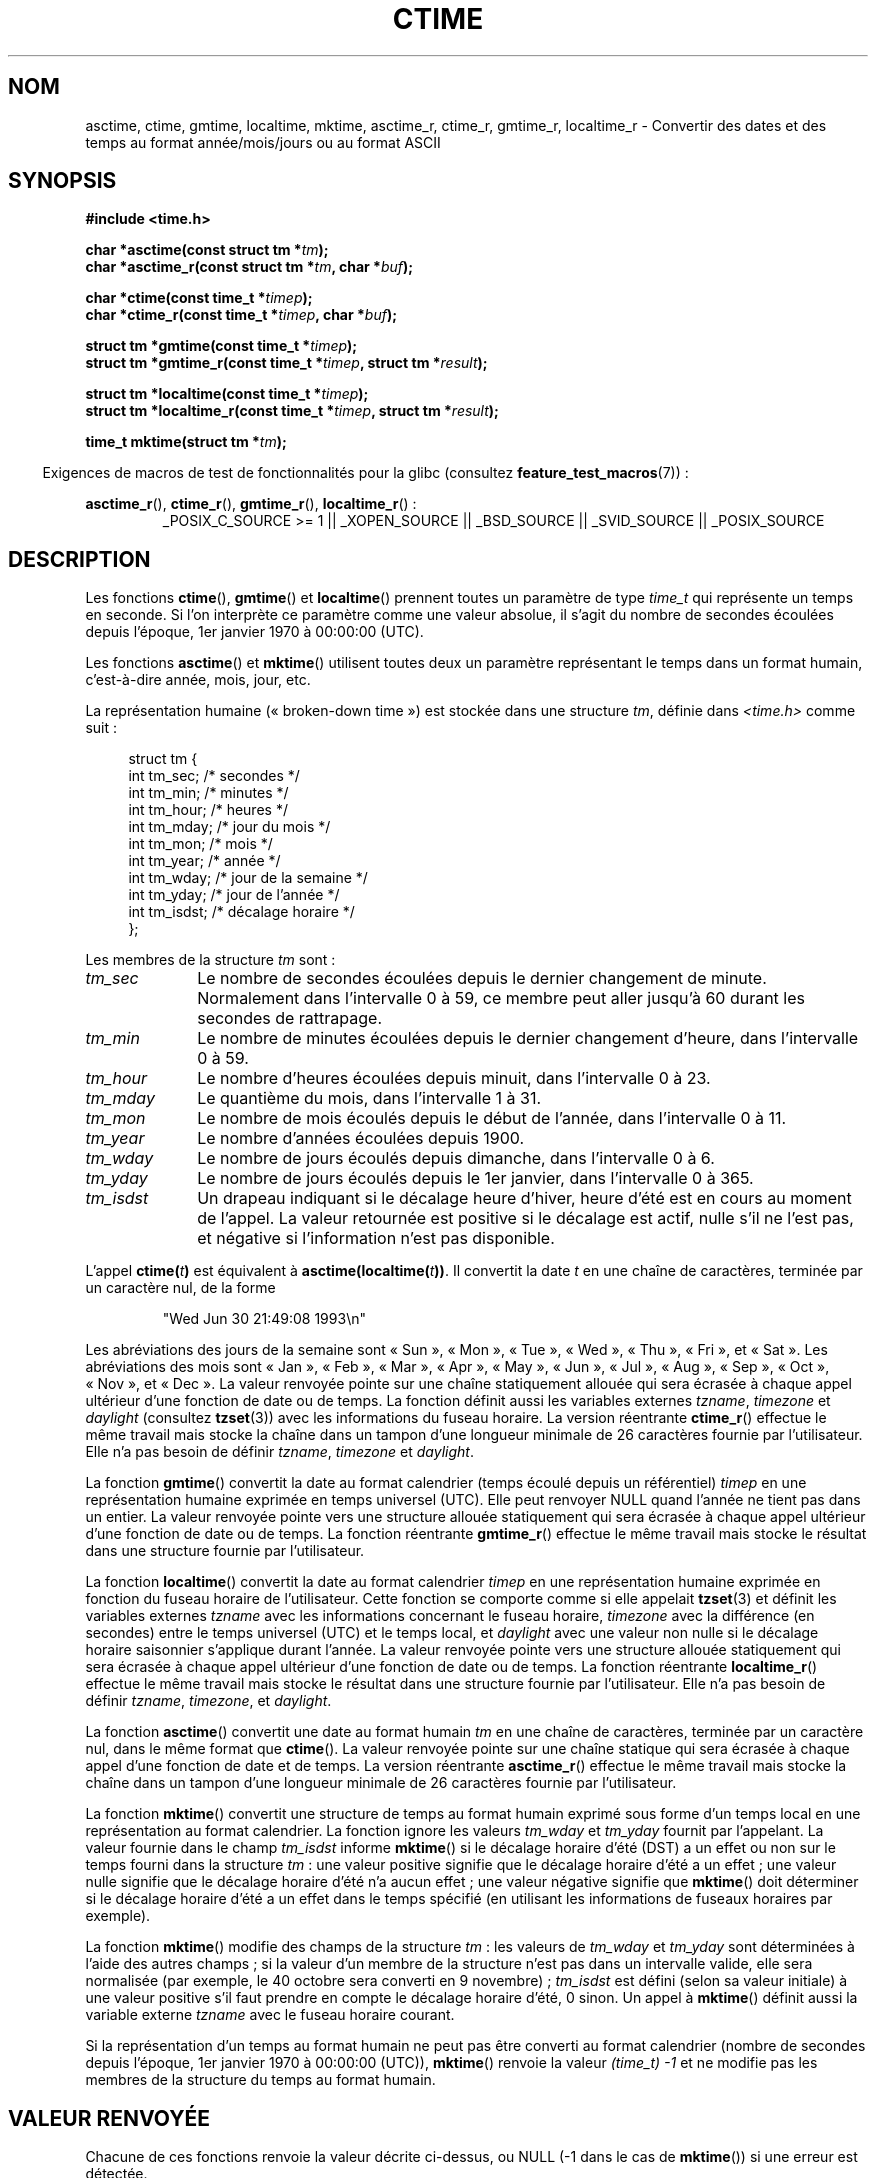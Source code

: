 .\" Copyright 1993 David Metcalfe (david@prism.demon.co.uk)
.\"
.\" %%%LICENSE_START(VERBATIM)
.\" Permission is granted to make and distribute verbatim copies of this
.\" manual provided the copyright notice and this permission notice are
.\" preserved on all copies.
.\"
.\" Permission is granted to copy and distribute modified versions of this
.\" manual under the conditions for verbatim copying, provided that the
.\" entire resulting derived work is distributed under the terms of a
.\" permission notice identical to this one.
.\"
.\" Since the Linux kernel and libraries are constantly changing, this
.\" manual page may be incorrect or out-of-date.  The author(s) assume no
.\" responsibility for errors or omissions, or for damages resulting from
.\" the use of the information contained herein.  The author(s) may not
.\" have taken the same level of care in the production of this manual,
.\" which is licensed free of charge, as they might when working
.\" professionally.
.\"
.\" Formatted or processed versions of this manual, if unaccompanied by
.\" the source, must acknowledge the copyright and authors of this work.
.\" %%%LICENSE_END
.\"
.\" References consulted:
.\"     Linux libc source code
.\"     Lewine's _POSIX Programmer's Guide_ (O'Reilly & Associates, 1991)
.\"     386BSD man pages
.\" Modified Sat Jul 24 19:49:27 1993 by Rik Faith (faith@cs.unc.edu)
.\" Modified Fri Apr 26 12:38:55 MET DST 1996 by Martin Schulze (joey@linux.de)
.\" Modified 2001-11-13, aeb
.\" Modified 2001-12-13, joey, aeb
.\" Modified 2004-11-16, mtk
.\"
.\"*******************************************************************
.\"
.\" This file was generated with po4a. Translate the source file.
.\"
.\"*******************************************************************
.TH CTIME 3 "25 février 2010" "" "Manuel du programmeur Linux"
.SH NOM
asctime, ctime, gmtime, localtime, mktime, asctime_r, ctime_r, gmtime_r,
localtime_r \- Convertir des dates et des temps au format année/mois/jours ou
au format ASCII
.SH SYNOPSIS
.nf
\fB#include <time.h>\fP
.sp
\fBchar *asctime(const struct tm *\fP\fItm\fP\fB);\fP
.br
\fBchar *asctime_r(const struct tm *\fP\fItm\fP\fB, char *\fP\fIbuf\fP\fB);\fP
.sp
\fBchar *ctime(const time_t *\fP\fItimep\fP\fB);\fP
.br
\fBchar *ctime_r(const time_t *\fP\fItimep\fP\fB, char *\fP\fIbuf\fP\fB);\fP
.sp
\fBstruct tm *gmtime(const time_t *\fP\fItimep\fP\fB);\fP
.br
\fBstruct tm *gmtime_r(const time_t *\fP\fItimep\fP\fB, struct tm *\fP\fIresult\fP\fB);\fP
.sp
\fBstruct tm *localtime(const time_t *\fP\fItimep\fP\fB);\fP
.br
\fBstruct tm *localtime_r(const time_t *\fP\fItimep\fP\fB, struct tm *\fP\fIresult\fP\fB);\fP
.sp
\fBtime_t mktime(struct tm *\fP\fItm\fP\fB);\fP
.fi
.sp
.in -4n
Exigences de macros de test de fonctionnalités pour la glibc (consultez
\fBfeature_test_macros\fP(7))\ :
.in
.ad l
.sp
\fBasctime_r\fP(), \fBctime_r\fP(), \fBgmtime_r\fP(), \fBlocaltime_r\fP()\ :
.RS
_POSIX_C_SOURCE\ >=\ 1 || _XOPEN_SOURCE || _BSD_SOURCE || _SVID_SOURCE
|| _POSIX_SOURCE
.RE
.ad
.SH DESCRIPTION
Les fonctions \fBctime\fP(), \fBgmtime\fP() et \fBlocaltime\fP() prennent toutes un
paramètre de type \fItime_t\fP qui représente un temps en seconde. Si l'on
interprète ce paramètre comme une valeur absolue, il s'agit du nombre de
secondes écoulées depuis l'époque, 1er\ janvier 1970 à 00:00:00 (UTC).
.PP
Les fonctions \fBasctime\fP() et \fBmktime\fP() utilisent toutes deux un paramètre
représentant le temps dans un format humain, c'est\-à\-dire année, mois, jour,
etc.
.PP
La représentation humaine («\ broken\-down time\ ») est stockée dans une
structure \fItm\fP, définie dans \fI<time.h>\fP comme suit\ :
.sp
.in +4n
.nf
struct tm {
    int tm_sec;      /* secondes */
    int tm_min;      /* minutes */
    int tm_hour;     /* heures */
    int tm_mday;     /* jour du mois */
    int tm_mon;      /* mois */
    int tm_year;     /* année */
    int tm_wday;     /* jour de la semaine */
    int tm_yday;     /* jour de l'année */
    int tm_isdst;    /* décalage horaire */
};
.fi
.in
.PP
Les membres de la structure \fItm\fP sont\ :
.TP  10
\fItm_sec\fP
Le nombre de secondes écoulées depuis le dernier changement de
minute. Normalement dans l'intervalle 0 à 59, ce membre peut aller jusqu'à
60 durant les secondes de rattrapage.
.TP 
\fItm_min\fP
Le nombre de minutes écoulées depuis le dernier changement d'heure, dans
l'intervalle 0 à 59.
.TP 
\fItm_hour\fP
Le nombre d'heures écoulées depuis minuit, dans l'intervalle 0 à 23.
.TP 
\fItm_mday\fP
Le quantième du mois, dans l'intervalle 1 à 31.
.TP 
\fItm_mon\fP
Le nombre de mois écoulés depuis le début de l'année, dans l'intervalle 0 à
11.
.TP 
\fItm_year\fP
Le nombre d'années écoulées depuis 1900.
.TP 
\fItm_wday\fP
Le nombre de jours écoulés depuis dimanche, dans l'intervalle 0 à 6.
.TP 
\fItm_yday\fP
Le nombre de jours écoulés depuis le 1er janvier, dans l'intervalle 0 à 365.
.TP 
\fItm_isdst\fP
Un drapeau indiquant si le décalage heure d'hiver, heure d'été est en cours
au moment de l'appel. La valeur retournée est positive si le décalage est
actif, nulle s'il ne l'est pas, et négative si l'information n'est pas
disponible.
.PP
L'appel \fBctime(\fP\fIt\fP\fB)\fP est équivalent à
\fBasctime(localtime(\fP\fIt\fP\fB))\fP. Il convertit la date \fIt\fP en une chaîne de
caractères, terminée par un caractère nul, de la forme
.sp
.RS
"Wed Jun 30 21:49:08 1993\en"
.RE
.sp
Les abréviations des jours de la semaine sont «\ Sun\ », «\ Mon\ », «\ Tue\ », «\ Wed\ », «\ Thu\ », «\ Fri\ », et «\ Sat\ ». Les abréviations des mois
sont «\ Jan\ », «\ Feb\ », «\ Mar\ », «\ Apr\ », «\ May\ », «\ Jun\ », «\ Jul\ », «\ Aug\ », «\ Sep\ », «\ Oct\ », «\ Nov\ », et «\ Dec\ ». La valeur
renvoyée pointe sur une chaîne statiquement allouée qui sera écrasée à
chaque appel ultérieur d'une fonction de date ou de temps. La fonction
définit aussi les variables externes \fItzname\fP, \fItimezone\fP et \fIdaylight\fP
(consultez \fBtzset\fP(3)) avec les informations du fuseau horaire. La version
réentrante \fBctime_r\fP() effectue le même travail mais stocke la chaîne dans
un tampon d'une longueur minimale de 26 caractères fournie par
l'utilisateur. Elle n'a pas besoin de définir \fItzname\fP, \fItimezone\fP et
\fIdaylight\fP.
.PP
La fonction \fBgmtime\fP() convertit la date au format calendrier (temps écoulé
depuis un référentiel) \fItimep\fP en une représentation humaine exprimée en
temps universel (UTC). Elle peut renvoyer NULL quand l'année ne tient pas
dans un entier. La valeur renvoyée pointe vers une structure allouée
statiquement qui sera écrasée à chaque appel ultérieur d'une fonction de
date ou de temps. La fonction réentrante \fBgmtime_r\fP() effectue le même
travail mais stocke le résultat dans une structure fournie par
l'utilisateur.
.PP
La fonction \fBlocaltime\fP() convertit la date au format calendrier \fItimep\fP
en une représentation humaine exprimée en fonction du fuseau horaire de
l'utilisateur. Cette fonction se comporte comme si elle appelait \fBtzset\fP(3)
et définit les variables externes \fItzname\fP avec les informations concernant
le fuseau horaire, \fItimezone\fP avec la différence (en secondes) entre le
temps universel (UTC) et le temps local, et \fIdaylight\fP avec une valeur non
nulle si le décalage horaire saisonnier s'applique durant l'année. La valeur
renvoyée pointe vers une structure allouée statiquement qui sera écrasée à
chaque appel ultérieur d'une fonction de date ou de temps. La fonction
réentrante \fBlocaltime_r\fP() effectue le même travail mais stocke le résultat
dans une structure fournie par l'utilisateur. Elle n'a pas besoin de définir
\fItzname\fP, \fItimezone\fP, et \fIdaylight\fP.
.PP
La fonction \fBasctime\fP() convertit une date au format humain \fItm\fP en une
chaîne de caractères, terminée par un caractère nul, dans le même format que
\fBctime\fP(). La valeur renvoyée pointe sur une chaîne statique qui sera
écrasée à chaque appel d'une fonction de date et de temps. La version
réentrante \fBasctime_r\fP() effectue le même travail mais stocke la chaîne
dans un tampon d'une longueur minimale de 26 caractères fournie par
l'utilisateur.
.PP
La fonction \fBmktime\fP() convertit une structure de temps au format humain
exprimé sous forme d'un temps local en une représentation au format
calendrier. La fonction ignore les valeurs \fItm_wday\fP et \fItm_yday\fP fournit
par l'appelant. La valeur fournie dans le champ \fItm_isdst\fP informe
\fBmktime\fP() si le décalage horaire d'été (DST) a un effet ou non sur le
temps fourni dans la structure \fItm\fP\ : une valeur positive signifie que le
décalage horaire d'été a un effet\ ; une valeur nulle signifie que le
décalage horaire d'été n'a aucun effet\ ; une valeur négative signifie que
\fBmktime\fP() doit déterminer si le décalage horaire d'été a un effet dans le
temps spécifié (en utilisant les informations de fuseaux horaires par
exemple).

La fonction \fBmktime\fP() modifie des champs de la structure \fItm\fP\ : les
valeurs de \fItm_wday\fP et \fItm_yday\fP sont déterminées à l'aide des autres
champs\ ; si la valeur d'un membre de la structure n'est pas dans un
intervalle valide, elle sera normalisée (par exemple, le 40 octobre sera
converti en 9 novembre)\ ; \fItm_isdst\fP est défini (selon sa valeur initiale)
à une valeur positive s'il faut prendre en compte le décalage horaire d'été,
0 sinon. Un appel à \fBmktime\fP() définit aussi la variable externe \fItzname\fP
avec le fuseau horaire courant.

Si la représentation d'un temps au format humain ne peut pas être converti
au format calendrier (nombre de secondes depuis l'époque, 1er\ janvier 1970 à
00:00:00 (UTC)), \fBmktime\fP() renvoie la valeur \fI(time_t)\ \-1\fP et ne modifie
pas les membres de la structure du temps au format humain.
.SH "VALEUR RENVOYÉE"
Chacune de ces fonctions renvoie la valeur décrite ci\-dessus, ou NULL (\-1
dans le cas de \fBmktime\fP()) si une erreur est détectée.
.SH CONFORMITÉ
POSIX.1\-2001. C89 et C99 définissent \fBasctime\fP(), \fBctime\fP(), \fBgmtime\fP(),
\fBlocaltime\fP() et \fBmktime\fP(). POSIX.1\-2008 marque \fBasctime\fP(),
\fBasctime_r\fP(), \fBctime\fP() et \fBctime_r\fP() comme étant obsolètes et
recommande à la place l'utilisation de \fBstrftime\fP(3).
.SH NOTES
Les quatre fonctions \fBasctime\fP(), \fBctime\fP(), \fBgmtime\fP() et \fBlocaltime\fP()
renvoient un pointeur vers des données statiques et ne sont donc pas sûres
dans un contexte multithread. Les versions multithread sûres,
\fBasctime_r\fP(), \fBctime_r\fP(), \fBgmtime_r\fP() et \fBlocaltime_r\fP() sont
spécifiées dans SUSv2, et disponibles depuis la libc\ 5.2.5.

POSIX.1\-2001 indique\ : «\ Les fonctions \fBasctime\fP(), \fBctime\fP(), \fBgmtime\fP()
et \fBlocaltime\fP() retourneront les valeurs dans l'un des deux objets
statiques\ : une structure de temps détraquée et un tableau de type
\fIchar\fP. L'exécution de n'importe laquelle de ces fonctions peut écraser
l'information renvoyée dans l'un ou l'autre de ces objets par n'importe
quelle autre fonction.\ » cela peut arriver dans l'implémentation de la
glibc.
.LP
Dans beaucoup d'implémentations, dont la glibc, un 0 dans \fItm_mday\fP est
interprété comme le dernier jour du mois précédant.
.LP
La structure \fItm\fP de la glibc possède des champs supplémentaires
.sp
.RS
.nf
long  tm_gmtoff;      /* Secondes à l'est du temps universel */
const char *tm_zone;  /* Abréviation du nom du fuseau horaire */
.fi
.RE
.sp
définis lorsque \fB_BSD_SOURCE\fP est définie avant l'inclusion de
\fI<time.h>\fP. Ceci est une extension BSD, présente dans BSD\ 4.3\-Reno.

.\" See http://thread.gmane.org/gmane.comp.time.tz/2034/
Selon POSIX.1\-2004, \fBlocaltime\fP() doit se comporter comme si \fBtzset\fP()
avait été appelée, alors que \fBlocaltime_r\fP() n'a pas cette exigence. Pour
un code portable, \fBtzset\fP() devrait être appelé avant \fBlocaltime_r\fP().
.SH "VOIR AUSSI"
\fBdate\fP(1), \fBgettimeofday\fP(2), \fBtime\fP(2), \fButime\fP(2), \fBclock\fP(3),
\fBdifftime\fP(3), \fBstrftime\fP(3), \fBstrptime\fP(3), \fBtimegm\fP(3), \fBtzset\fP(3),
\fBtime\fP(7)
.SH COLOPHON
Cette page fait partie de la publication 3.52 du projet \fIman\-pages\fP
Linux. Une description du projet et des instructions pour signaler des
anomalies peuvent être trouvées à l'adresse
\%http://www.kernel.org/doc/man\-pages/.
.SH TRADUCTION
Depuis 2010, cette traduction est maintenue à l'aide de l'outil
po4a <http://po4a.alioth.debian.org/> par l'équipe de
traduction francophone au sein du projet perkamon
<http://perkamon.alioth.debian.org/>.
.PP
Christophe Blaess <http://www.blaess.fr/christophe/> (1996-2003),
Alain Portal <http://manpagesfr.free.fr/> (2003-2006).
Florentin Duneau et l'équipe francophone de traduction de Debian\ (2006-2009).
.PP
Veuillez signaler toute erreur de traduction en écrivant à
<perkamon\-fr@traduc.org>.
.PP
Vous pouvez toujours avoir accès à la version anglaise de ce document en
utilisant la commande
«\ \fBLC_ALL=C\ man\fR \fI<section>\fR\ \fI<page_de_man>\fR\ ».
